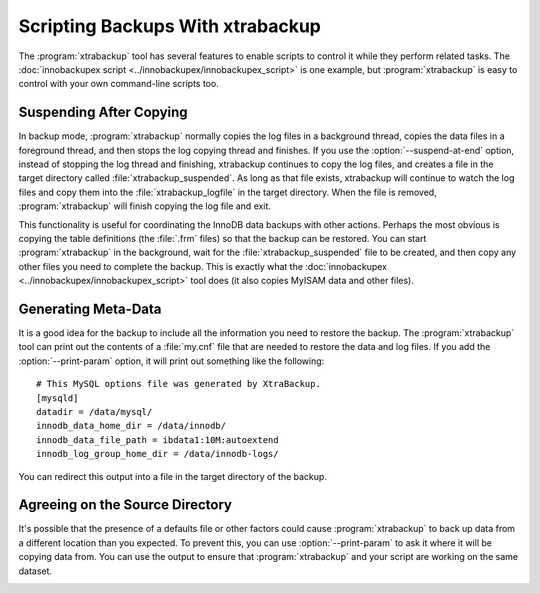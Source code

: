 .. _scripting-xtrabackup:

Scripting Backups With xtrabackup
=================================

The :program:`xtrabackup` tool has several features to enable scripts to control it while they perform related tasks. The :doc:`innobackupex script <../innobackupex/innobackupex_script>` is one example, but :program:`xtrabackup` is easy to control with your own command-line scripts too.

Suspending After Copying
------------------------

In backup mode, :program:`xtrabackup` normally copies the log files in a background thread, copies the data files in a foreground thread, and then stops the log copying thread and finishes. If you use the :option:`--suspend-at-end` option, instead of stopping the log thread and finishing, xtrabackup continues to copy the log files, and creates a file in the target directory called :file:`xtrabackup_suspended`. As long as that file exists, xtrabackup will continue to watch the log files and copy them into the :file:`xtrabackup_logfile` in the target directory. When the file is removed, :program:`xtrabackup` will finish copying the log file and exit.

This functionality is useful for coordinating the InnoDB data backups with other actions. Perhaps the most obvious is copying the table definitions (the :file:`.frm` files) so that the backup can be restored. You can start :program:`xtrabackup` in the  background, wait for the :file:`xtrabackup_suspended` file to be created, and then copy any other files you need to complete the backup. This is exactly what the :doc:`innobackupex <../innobackupex/innobackupex_script>` tool does (it also copies MyISAM data and other files).

.. _generating-meta-data:

Generating Meta-Data
--------------------

It is a good idea for the backup to include all the information you need to restore the backup. The :program:`xtrabackup` tool can print out the contents of a :file:`my.cnf` file that are needed to restore the data and log files. If you add the :option:`--print-param` option, it will print out something like the following: ::

  # This MySQL options file was generated by XtraBackup.
  [mysqld]
  datadir = /data/mysql/
  innodb_data_home_dir = /data/innodb/
  innodb_data_file_path = ibdata1:10M:autoextend
  innodb_log_group_home_dir = /data/innodb-logs/

You can redirect this output into a file in the target directory of the backup.

Agreeing on the Source Directory
--------------------------------

It's possible that the presence of a defaults file or other factors could cause :program:`xtrabackup` to back up data from a different location than you expected. To prevent this, you can use :option:`--print-param` to ask it where it will be copying data from. You can use the output to ensure that :program:`xtrabackup` and your script are working on the same dataset.

.. _xtra-log-streaming:
